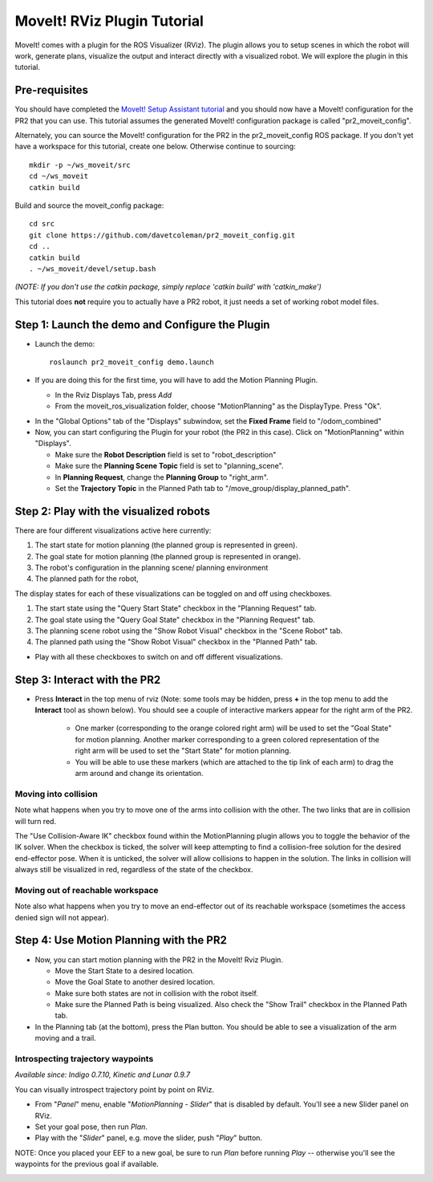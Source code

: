 MoveIt! RViz Plugin Tutorial
=============================

MoveIt! comes with a plugin for the ROS Visualizer (RViz). The plugin
allows you to setup scenes in which the robot will work, generate
plans, visualize the output and interact directly with a visualized
robot. We will explore the plugin in this tutorial.

Pre-requisites
---------------

You should have completed the `MoveIt! Setup Assistant tutorial
<../setup_assistant/setup_assistant_tutorial.html>`_
and you should now have a MoveIt! configuration for the PR2 that you
can use.  This tutorial assumes the generated MoveIt! configuration
package is called "pr2_moveit_config".

Alternately, you can source the MoveIt! configuration
for the PR2 in the pr2_moveit_config ROS package. If you don't yet
have a workspace for this tutorial, create one below. Otherwise continue
to sourcing::

  mkdir -p ~/ws_moveit/src
  cd ~/ws_moveit
  catkin build

Build and source the moveit_config package::

  cd src
  git clone https://github.com/davetcoleman/pr2_moveit_config.git
  cd ..
  catkin build
  . ~/ws_moveit/devel/setup.bash

*(NOTE: If you don't use the catkin package, simply replace 'catkin build' with 'catkin_make')*

This tutorial does **not** require you to actually have a PR2 robot,
it just needs a set of working robot model files.

Step 1: Launch the demo and Configure the Plugin
------------------------------------------------

* Launch the demo::

   roslaunch pr2_moveit_config demo.launch

* If you are doing this for the first time, you will have to add the Motion Planning Plugin.

  * In the Rviz Displays Tab, press *Add*

  * From the moveit_ros_visualization folder, choose "MotionPlanning" as the DisplayType. Press "Ok".

.. image:: rviz_plugin_motion_planning_add.png
   :width: 300px

* In the "Global Options" tab of the "Displays" subwindow, set the **Fixed Frame** field to "/odom_combined"

* Now, you can start configuring the Plugin for your robot (the PR2 in
  this case).  Click on "MotionPlanning" within "Displays".

  * Make sure the **Robot Description** field is set to "robot_description"

  * Make sure the **Planning Scene Topic** field is set to "planning_scene".

  * In **Planning Request**, change the **Planning Group** to "right_arm".

  * Set the **Trajectory Topic** in the Planned Path tab to "/move_group/display_planned_path".

.. image:: rviz_plugin_start.png
   :width: 500px

Step 2: Play with the visualized robots
---------------------------------------
There are four different visualizations active here currently:

#. The start state for motion planning (the planned group is represented in green).

#. The goal state for motion planning (the planned group is represented in orange).

#. The robot's configuration in the planning scene/ planning environment

#. The planned path for the robot,

The display states for each of these visualizations can be toggled on and off using checkboxes.

#. The start state using the "Query Start State" checkbox in the "Planning Request" tab.

#. The goal state using the "Query Goal State" checkbox in the "Planning Request" tab.

#. The planning scene robot using the "Show Robot Visual" checkbox in the "Scene Robot" tab.

#. The planned path using the "Show Robot Visual" checkbox in the "Planned Path" tab.

.. image:: rviz_plugin_visualize_robots.png
   :width: 500px

* Play with all these checkboxes to switch on and off different visualizations.

Step 3: Interact with the PR2
-----------------------------

* Press **Interact** in the top menu of rviz (Note: some tools may be
  hidden, press **+** in the top menu to add the **Interact** tool as shown below).
  You should see a couple of interactive markers appear for the
  right arm of the PR2.

    * One marker (corresponding to the orange colored right arm) will
      be used to set the "Goal State" for motion planning. Another
      marker corresponding to a green colored representation of the
      right arm will be used to set the "Start State" for motion
      planning.

    * You will be able to use these markers (which are attached to the
      tip link of each arm) to drag the arm around and change its
      orientation.

.. image:: rviz_interact_button.png
   :width: 250px

.. image:: rviz_plugin_interact.png
   :width: 500px

Moving into collision
+++++++++++++++++++++

Note what happens when you try to move one of the arms into collision
with the other. The two links that are in collision will turn red.

.. image:: rviz_plugin_collision.png
   :width: 300px

The "Use Collision-Aware IK" checkbox found within the MotionPlanning
plugin allows you to toggle the behavior of the IK solver. When the
checkbox is ticked, the solver will keep attempting to find a
collision-free solution for the desired end-effector pose. When it is
unticked, the solver will allow collisions to happen in the solution.
The links in collision will always still be visualized in red,
regardless of the state of the checkbox.

.. image:: rviz_plugin_collision_aware_ik_checkbox.png
   :width: 300px

Moving out of reachable workspace
+++++++++++++++++++++++++++++++++

Note also what happens when you try to move an end-effector out of its
reachable workspace (sometimes the access denied sign will not
appear).

.. image:: rviz_plugin_invalid.png
   :width: 300px

Step 4: Use Motion Planning with the PR2
----------------------------------------

* Now, you can start motion planning with the PR2 in the MoveIt! Rviz Plugin.

  * Move the Start State to a desired location.

  * Move the Goal State to another desired location.

  * Make sure both states are not in collision with the robot itself.

  * Make sure the Planned Path is being visualized. Also check the
    "Show Trail" checkbox in the Planned Path tab.

* In the Planning tab (at the bottom), press the Plan button. You
  should be able to see a visualization of the arm moving and a trail.

.. image:: rviz_plugin_planned_path.png
   :width: 700px

Introspecting trajectory waypoints
++++++++++++++++++++++++++++++++++

*Available since: Indigo 0.7.10, Kinetic and Lunar 0.9.7*

You can visually introspect trajectory point by point on RViz.

* From "`Panel`" menu, enable "`MotionPlanning - Slider`" that is disabled by default. You'll see a new Slider panel on RViz.

* Set your goal pose, then run `Plan`.

* Play with the "`Slider`" panel, e.g. move the slider, push "`Play`" button.

NOTE: Once you placed your EEF to a new goal, be sure to run `Plan` before running `Play` -- otherwise you'll see the waypoints for the previous goal if available.

.. image:: pr2_moveit_pr491.png
   :width: 700px
